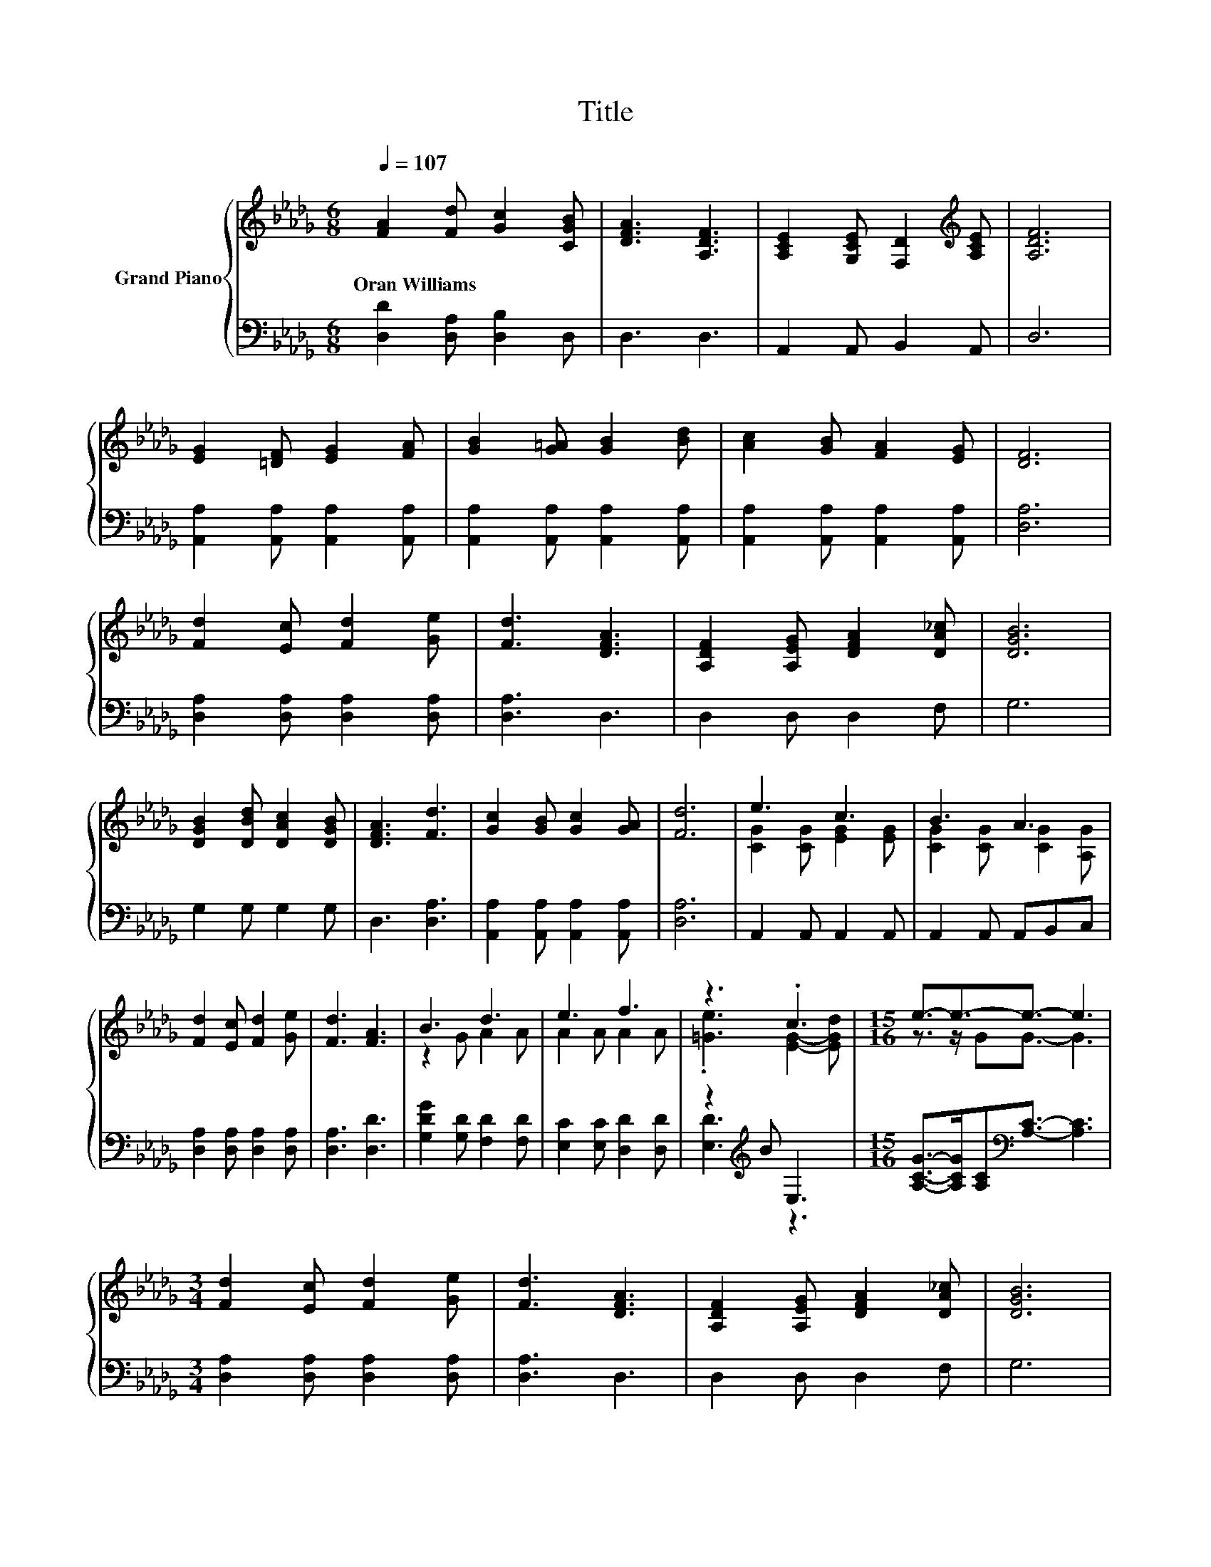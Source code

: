 X:1
T:Title
%%score { ( 1 3 ) | ( 2 4 ) }
L:1/8
Q:1/4=107
M:6/8
K:Db
V:1 treble nm="Grand Piano"
V:3 treble 
V:2 bass 
V:4 bass 
V:1
 [FA]2 [Fd] [Gc]2 [CGB] | [DFA]3 [A,DF]3 | [A,CE]2 [G,CE] [F,D]2[K:treble] [A,CE] | [A,DF]6 | %4
w: Oran~Williams * * *||||
 [EG]2 [=DF] [EG]2 [FA] | [GB]2 [G=A] [GB]2 [Bd] | [Ac]2 [GB] [FA]2 [EG] | [DF]6 | %8
w: ||||
 [Fd]2 [Ec] [Fd]2 [Ge] | [Fd]3 [DFA]3 | [A,DF]2 [A,EG] [DFA]2 [DA_c] | [DGB]6 | %12
w: ||||
 [DGB]2 [DBd] [DAc]2 [DGB] | [DFA]3 [Fd]3 | [Gc]2 [GB] [Gc]2 [GA] | [Fd]6 | e3 c3 | B3 A3 | %18
w: ||||||
 [Fd]2 [Ec] [Fd]2 [Ge] | [Fd]3 [FA]3 | B3 d3 | e3 f3 | z3 .c3 |[M:15/16] e3/2-e3/2-e3/2- e3 | %24
w: ||||||
[M:3/4] [Fd]2 [Ec] [Fd]2 [Ge] | [Fd]3 [DFA]3 | [A,DF]2 [A,EG] [DFA]2 [DA_c] | [DGB]6 | %28
w: ||||
 [DGB]2 [DBd] [DAc]2 [DGB] | [DFA]3 [Fd]3 | [Gc]2 [GB] [Gc]2 [GA] |[M:7/4] [Fd]6 z2 z2 z4 |] %32
w: ||||
V:2
 [D,D]2 [D,A,] [D,B,]2 D, | D,3 D,3 | A,,2 A,, B,,2 A,, | D,6 | [A,,A,]2 [A,,A,] [A,,A,]2 [A,,A,] | %5
 [A,,A,]2 [A,,A,] [A,,A,]2 [A,,A,] | [A,,A,]2 [A,,A,] [A,,A,]2 [A,,A,] | [D,A,]6 | %8
 [D,A,]2 [D,A,] [D,A,]2 [D,A,] | [D,A,]3 D,3 | D,2 D, D,2 F, | G,6 | G,2 G, G,2 G, | D,3 [D,A,]3 | %14
 [A,,A,]2 [A,,A,] [A,,A,]2 [A,,A,] | [D,A,]6 | A,,2 A,, A,,2 A,, | A,,2 A,, A,,B,,C, | %18
 [D,A,]2 [D,A,] [D,A,]2 [D,A,] | [D,A,]3 [D,D]3 | [G,DG]2 [G,D] [F,D]2 [F,D] | %21
 [E,C]2 [E,C] [D,D]2 [D,D] | z2[K:treble] B E,3 | %23
[M:15/16] [A,CG]->[A,CG][A,C][K:bass][A,C]3/2- [A,C]3 |[M:3/4] [D,A,]2 [D,A,] [D,A,]2 [D,A,] | %25
 [D,A,]3 D,3 | D,2 D, D,2 F, | G,6 | G,2 G, G,2 G, | D,3 [D,A,]3 | %30
 [A,,A,]2 [A,,A,] [A,,A,]2 [A,,A,] |[M:7/4] [D,A,]6 z2 z2 z4 |] %32
V:3
 x6 | x6 | x5[K:treble] x | x6 | x6 | x6 | x6 | x6 | x6 | x6 | x6 | x6 | x6 | x6 | x6 | x6 | %16
 [CG]2 [CG] [EG]2 [EG] | [CG]2 [CG] [CG]2 [A,G] | x6 | x6 | z2 G A2 A | A2 A A2 A | %22
 .[=Ge]3 [EG]2- [EGd] |[M:15/16] z3/2 z/ GG3/2- G3 |[M:3/4] x6 | x6 | x6 | x6 | x6 | x6 | x6 | %31
[M:7/4] x14 |] %32
V:4
 x6 | x6 | x6 | x6 | x6 | x6 | x6 | x6 | x6 | x6 | x6 | x6 | x6 | x6 | x6 | x6 | x6 | x6 | x6 | %19
 x6 | x6 | x6 | [E,D]3[K:treble] z3 |[M:15/16] x3[K:bass] x9/2 |[M:3/4] x6 | x6 | x6 | x6 | x6 | %29
 x6 | x6 |[M:7/4] x14 |] %32

